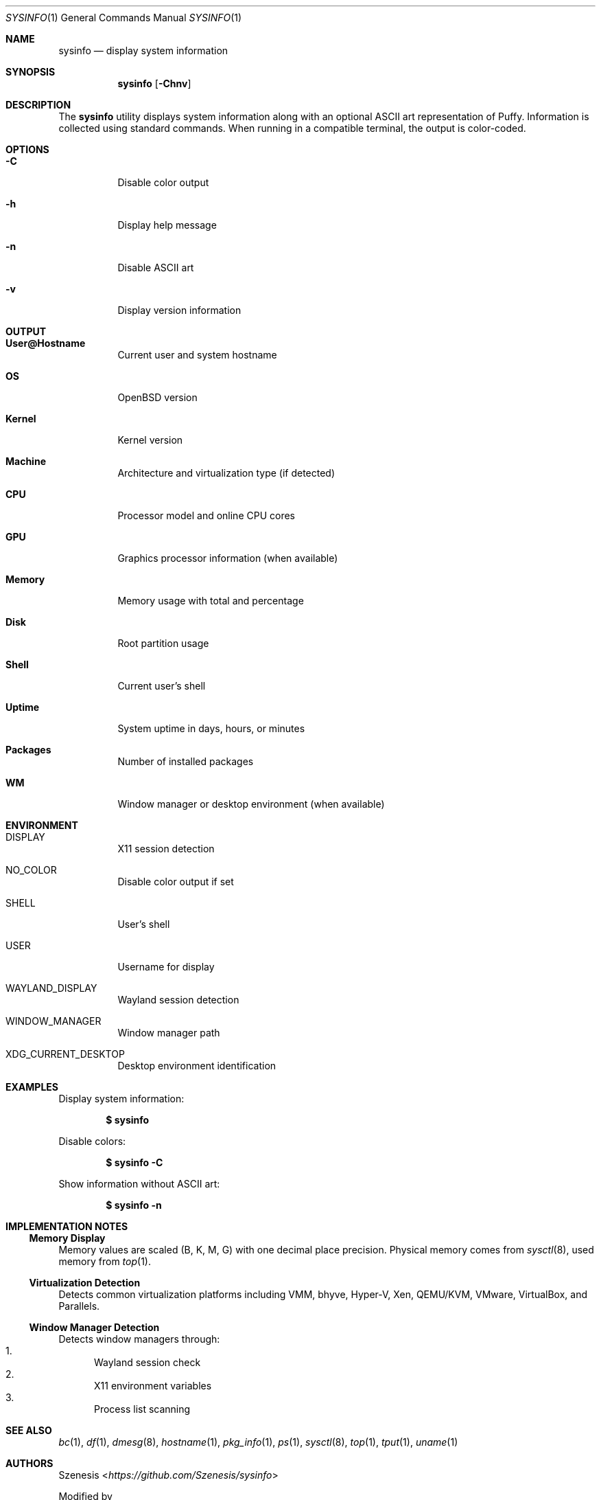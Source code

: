 .Dd January 19, 2025
.Dt SYSINFO 1
.Os
.Sh NAME
.Nm sysinfo
.Nd display system information
.Sh SYNOPSIS
.Nm
.Op Fl Chnv
.Sh DESCRIPTION
The
.Nm
utility displays system information along with an optional ASCII art
representation of Puffy.
Information is collected using standard commands.
When running in a compatible terminal, the output is color-coded.
.Sh OPTIONS
.Bl -tag -width Ds
.It Fl C
Disable color output
.It Fl h
Display help message
.It Fl n
Disable ASCII art
.It Fl v
Display version information
.El
.Sh OUTPUT
.Bl -tag -width Ds
.It Sy User@Hostname
Current user and system hostname
.It Sy OS
OpenBSD version
.It Sy Kernel
Kernel version
.It Sy Machine
Architecture and virtualization type (if detected)
.It Sy CPU
Processor model and online CPU cores
.It Sy GPU
Graphics processor information (when available)
.It Sy Memory
Memory usage with total and percentage
.It Sy Disk
Root partition usage
.It Sy Shell
Current user's shell
.It Sy Uptime
System uptime in days, hours, or minutes
.It Sy Packages
Number of installed packages
.It Sy WM
Window manager or desktop environment (when available)
.El
.Sh ENVIRONMENT
.Bl -tag -width Ds
.It Ev DISPLAY
X11 session detection
.It Ev NO_COLOR
Disable color output if set
.It Ev SHELL
User's shell
.It Ev USER
Username for display
.It Ev WAYLAND_DISPLAY
Wayland session detection
.It Ev WINDOW_MANAGER
Window manager path
.It Ev XDG_CURRENT_DESKTOP
Desktop environment identification
.El
.Sh EXAMPLES
Display system information:
.Pp
.Dl $ sysinfo
.Pp
Disable colors:
.Pp
.Dl $ sysinfo -C
.Pp
Show information without ASCII art:
.Pp
.Dl $ sysinfo -n
.Sh IMPLEMENTATION NOTES
.Ss Memory Display
Memory values are scaled (B, K, M, G) with one decimal place precision.
Physical memory comes from
.Xr sysctl 8 ,
used memory from
.Xr top 1 .
.Ss Virtualization Detection
Detects common virtualization platforms including VMM, bhyve, Hyper-V,
Xen, QEMU/KVM, VMware, VirtualBox, and Parallels.
.Ss Window Manager Detection
Detects window managers through:
.Bl -enum -compact
.It
Wayland session check
.It
X11 environment variables
.It
Process list scanning
.El
.Sh SEE ALSO
.Xr bc 1 ,
.Xr df 1 ,
.Xr dmesg 8 ,
.Xr hostname 1 ,
.Xr pkg_info 1 ,
.Xr ps 1 ,
.Xr sysctl 8 ,
.Xr top 1 ,
.Xr tput 1 ,
.Xr uname 1
.Sh AUTHORS
.An Szenesis Aq Mt https://github.com/Szenesis/sysinfo
.Pp
Modified by
.An Dair Aidarkhanov
.Sh NOTES
.Bl -dash -compact
.It
Colors require ANSI-capable terminal and tput
.It
Color output is disabled when NO_COLOR is set
.El
